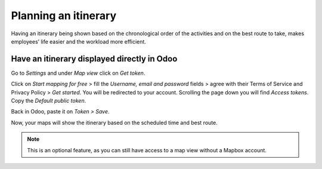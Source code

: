 =====================
Planning an itinerary
=====================

Having an itinerary being shown based on the chronological order of the activities and on the best
route to take, makes employees’ life easier and the workload more efficient.

Have an itinerary displayed directly in Odoo
=============================================

Go to *Settings* and under *Map view* click on *Get token*.

.. image:: media/plit1.png
   :alt: Configure Mapbox for Odoo Field Service

Click on *Start mapping for free* > fill the *Username, email and password* fields > agree with their
Terms of Service and Privacy Policy > *Get started*. You will be redirected to your account.
Scrolling the page down you will find *Access tokens*. Copy the *Default public token*.

.. image:: media/plit2.png
   :align: center
   :alt: Configure Mapbox for Odoo Field Service

Back in Odoo, paste it on *Token > Save*.

.. image:: media/plit3.png
   :alt: Configure Mapbox for Odoo Field Service

Now, your maps will show the itinerary based on the scheduled time and best route.

.. image:: media/plit4.png
   :align: center
   :alt: Configure Mapbox for Odoo Field Service

.. note::
   This is an optional feature, as you can still have access to a map view without a Mapbox account.
